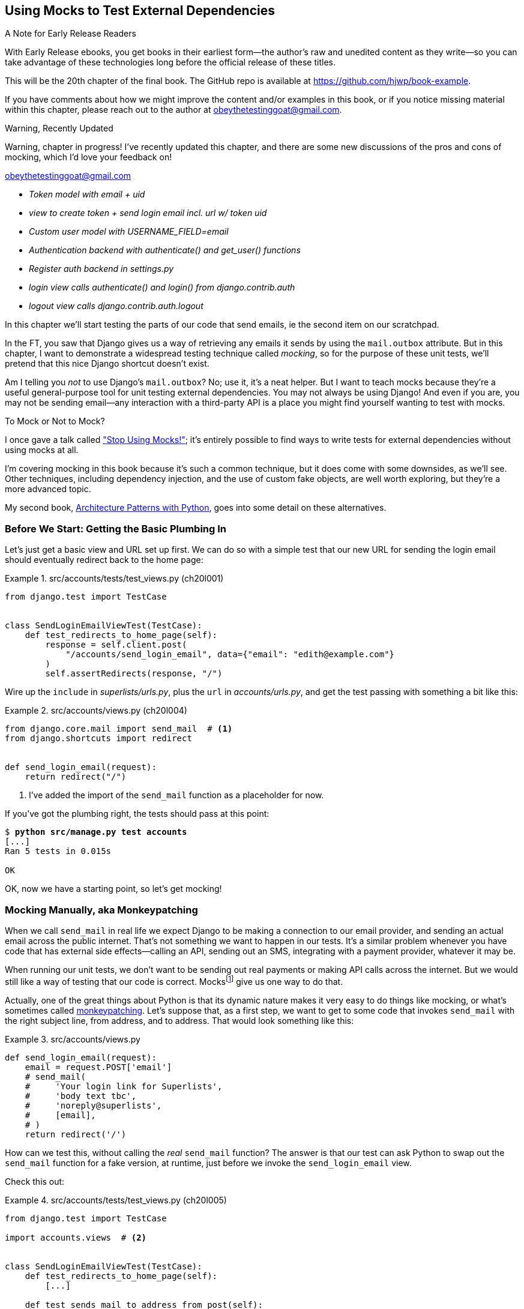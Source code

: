 [[chapter_20_mocking_1]]
== Using Mocks to Test External Dependencies

.A Note for Early Release Readers
****
With Early Release ebooks, you get books in their earliest form—the author's raw and unedited content as they write—so you can take advantage of these technologies long before the official release of these titles.

This will be the 20th chapter of the final book. The GitHub repo is available at https://github.com/hjwp/book-example.

If you have comments about how we might improve the content and/or examples in this book, or if you notice missing material within this chapter, please reach out to the author at obeythetestinggoat@gmail.com.
****


.Warning, Recently Updated
*******************************************************************************
Warning, chapter in progress!
I've recently updated this chapter, and there are some new discussions
of the pros and cons of mocking, which I'd love your feedback on!

obeythetestinggoat@gmail.com

*******************************************************************************

[role="scratchpad"]
*****
* _[strikethrough line-through]#Token model with email + uid#_
* _view to create token + send login email incl. url w/ token uid_
* _[strikethrough line-through]#Custom user model with USERNAME_FIELD=email#_
* _Authentication backend with authenticate() and get_user() functions_
* _Register auth backend in settings.py_
* _login view calls authenticate() and login() from django.contrib.auth_
* _logout view calls django.contrib.auth.logout_
*****

((("Django framework", "sending emails")))
((("emails, sending from Django")))
((("mail.out box attribute")))
In this chapter we'll start testing the parts of our code that send emails,
ie the second item on our scratchpad.

In the FT, you saw that Django gives us a way of retrieving
any emails it sends by using the `mail.outbox` attribute.
But in this chapter, I want to demonstrate a widespread testing technique called _mocking_,
so for the purpose of these unit tests, we'll pretend that this nice Django shortcut doesn't exist.
((("mocks", "benefits and drawbacks of")))

Am I telling you _not_ to use Django's `mail.outbox`?
No; use it, it's a neat helper.
But I want to teach mocks because they're a useful general-purpose tool
for unit testing external dependencies.
You may not always be using Django!
And even if you are, you may not be sending email--any
interaction with a third-party API
is a place you might find yourself wanting to test with mocks.
((("external dependencies")))

[role="pagebreak-before"]
.To Mock or Not to Mock?
*******************************************************************************

I once gave a talk called
https://www.youtube.com/watch?v=rk-f3B-eMkI["Stop Using Mocks!"];
it's entirely possible to find ways to write tests for external dependencies
without using mocks at all.

I'm covering mocking in this book because it's such a common technique,
but it does come with some downsides, as we'll see.
Other techniques, including dependency injection,
and the use of custom fake objects, are well worth exploring,
but they're a more advanced topic.

My second book, https://www.cosmicpython.com[Architecture Patterns with Python],
goes into some detail on these alternatives.
*******************************************************************************



=== Before We Start: Getting the Basic Plumbing In

((("mocks", "preparing for")))
Let's just get a basic view and URL set up first.
We can do so with a simple test
that our new URL for sending the login email should eventually redirect
back to the home page:


[role="sourcecode dofirst-ch20l002"]
.src/accounts/tests/test_views.py (ch20l001)
====
[source,python]
----
from django.test import TestCase


class SendLoginEmailViewTest(TestCase):
    def test_redirects_to_home_page(self):
        response = self.client.post(
            "/accounts/send_login_email", data={"email": "edith@example.com"}
        )
        self.assertRedirects(response, "/")
----
====


Wire up the `include` in _superlists/urls.py_,
plus the `url` in _accounts/urls.py_,
and get the test passing with something a bit like this:

[role="sourcecode dofirst-ch20l003"]
.src/accounts/views.py (ch20l004)
====
[source,python]
----
from django.core.mail import send_mail  # <1>
from django.shortcuts import redirect


def send_login_email(request):
    return redirect("/")
----
====


<1> I've added the import of the `send_mail` function as a placeholder for now.

If you've got the plumbing right, the tests should pass at this point:

[subs="specialcharacters,quotes"]
----
$ *python src/manage.py test accounts*
[...]
Ran 5 tests in 0.015s

OK
----

OK, now we have a starting point, so let's get mocking!


=== Mocking Manually, aka Monkeypatching

((("mocks", "manual", id="Mmanual19")))
((("monkeypatching", id="monkey19")))
When we call `send_mail` in real life
we expect Django to be making a connection to our email provider,
and sending an actual email across the public internet.
That's not something we want to happen in our tests.
It's a similar problem whenever you have code that has external side effects—calling
an API, sending out an SMS, integrating with a payment provider, whatever it may be.

When running our unit tests,
we don't want to be sending out real payments or making API calls across the internet.
But we would still like a way of testing that our code is correct.
Mocksfootnote:[I'm using the generic term "mock", but testing enthusiasts like
to distinguish other types of a general class of test tools called "Test
Doubles", including spies, fakes, and stubs.  The differences don't really
matter for this book, but if you want to get into the nitty-gritty, check out
this https://github.com/testdouble/contributing-tests/wiki/Test-Double[amazing
wiki by Justin Searls]. Warning: absolutely chock full of great testing content.]
give us one way to do that.


Actually, one of the great things about Python is that its dynamic nature
makes it very easy to do things like mocking,
or what's sometimes called https://en.wikipedia.org/wiki/Monkey_patch[monkeypatching].
Let's suppose that, as a first step,
we want to get to some code that invokes `send_mail`
with the right subject line, from address, and to address.
// CSANAD: wouldn't "sender address" and "recipient address" sound better?
That would look something like this:


[role="sourcecode skipme"]
.src/accounts/views.py
====
[source,python]
----
def send_login_email(request):
    email = request.POST['email']
    # send_mail(
    #     'Your login link for Superlists',
    #     'body text tbc',
    #     'noreply@superlists',
    #     [email],
    # )
    return redirect('/')
----
====
// DAVID: The send_mail function probably shouldn't be commented out here.
// Also I'm a bit unclear whether or not I should be typing this in or just reading it.

How can we test this, without calling the _real_ `send_mail` function?
The answer is that our test can ask Python to swap out the `send_mail` function
for a fake version, at runtime, just before we invoke the `send_login_email` view.

Check this out:


[role="sourcecode"]
.src/accounts/tests/test_views.py (ch20l005)
====
[source,python]
----
from django.test import TestCase

import accounts.views  # <2>


class SendLoginEmailViewTest(TestCase):
    def test_redirects_to_home_page(self):
        [...]

    def test_sends_mail_to_address_from_post(self):
        self.send_mail_called = False

        def fake_send_mail(subject, body, from_email, to_list):  # <1>
            self.send_mail_called = True
            self.subject = subject
            self.body = body
            self.from_email = from_email
            self.to_list = to_list

        accounts.views.send_mail = fake_send_mail  # <2>

        self.client.post(
            "/accounts/send_login_email", data={"email": "edith@example.com"}
        )

        self.assertTrue(self.send_mail_called)
        self.assertEqual(self.subject, "Your login link for Superlists")
        self.assertEqual(self.from_email, "noreply@superlists")
        self.assertEqual(self.to_list, ["edith@example.com"])
----
====

// SEBASTIAN: I really like this way of introducing [monkey]patching in tests, congrats

<1> We define a `fake_send_mail` function,
    which looks like the real `send_mail` function,
    but all it does is save some information about how it was called,
    using some variables on `self`.


<2> Then, before we execute the code under test by doing the `self.client.post`,
    we swap out the real `accounts.views.send_mail`
    with our fake version—it's as simple as just assigning it.

// DAVID: Maybe would be less confusing to some readers if fake_send_mail was in the module
// scope, rather than as an inner function.

// DAVID: Might be better to get everything else working, and the test passing, without send_mail at all.
// Then we introduce it, run the test and see it fail because it has some dependencies? Then we can just concentrate on
// the mock bit.

It's important to realise that there isn't really anything magical going on here;
we're just taking advantage of Python's dynamic nature and scoping rules.

Up until we actually invoke a function, we can modify the variables it has access to,
as long as we get into the right namespace.
That's why we import the top-level accounts module:
to be able to get down to the `accounts.views` module,
which is the scope that the `accounts.views.send_login_email` function will run in.

This isn't even something that only works inside unit tests.
You can do this kind of "monkeypatching" in any kind of Python code!

That may take a little time to sink in.
See if you can convince yourself that it's not all totally crazy,
before reading a couple of bits of further detail.

* Why do we use `self` as a way of passing information around?
  It's just a convenient variable that's available
  both inside the scope of the `fake_send_mail` function and outside of it.
  We could use any mutable object, like a list or a dictionary,
  as long as we are making in-place changes to an existing variable
  that exists outside our fake function.
  (Feel free to have a play around with different ways of doing this, if
  you're curious, and see what works and doesn't work.)

* The "before" is critical! I can't tell you how many times I've sat there,
  wondering why a mock isn't working,
  only to realise that I didn't mock _before_ I called the code under test.


Let's see if our hand-rolled mock object will let us test-drive some code:

[subs="specialcharacters,quotes"]
----
$ *python src/manage.py test accounts*
[...]
    self.assertTrue(self.send_mail_called)
AssertionError: False is not true
----

So let's call `send_mail`, naively:


[role="sourcecode"]
.src/accounts/views.py (ch20l006-1)
====
[source,python]
----
from django.core.mail import send_mail  # <1>
[...]

def send_login_email(request):
    send_mail()  # <2>
    return redirect("/")
----
====

<1> This import should still be in the file from earlier,
    but in case an overenthusiastic IDE has removed it,
    I'm re-listing it for you here.


That gives:

[subs="specialcharacters,macros"]
----
TypeError: SendLoginEmailViewTest.test_sends_mail_to_address_from_post.<locals>
.fake_send_mail() missing 4 required positional arguments: 'subject', 'body',
'from_email', and 'to_list'
----

It looks like our monkeypatch is working!
We've called `send_mail`, and it's gone into our `fake_send_mail` function,
which wants more arguments.
Let's try this:


[role="sourcecode"]
.src/accounts/views.py (ch20l006-2)
====
[source,python]
----
def send_login_email(request):
    send_mail("subject", "body", "from_email", ["to email"])
    return redirect("/")
----
====

That gives:

----
    self.assertEqual(self.subject, "Your login link for Superlists")
AssertionError: 'subject' != 'Your login link for Superlists'
----

That's working pretty well!
Now we can work step-by-step, all the way through to something like this:


[role="sourcecode"]
.src/accounts/views.py (ch20l006)
====
[source,python]
----
def send_login_email(request):
    email = request.POST["email"]
    send_mail(
        "Your login link for Superlists",
        "body text tbc",
        "noreply@superlists",
        [email],
    )
    return redirect("/")
----
====

and passing tests!


[subs="specialcharacters,macros"]
----
$ pass:quotes[*python src/manage.py test accounts*]

Ran 6 tests in 0.016s

OK
----


Brilliant!  We've managed to write tests for some code, that
ordinarilyfootnote:[Again,
we're acting as if Django's `mail.outbox` didn't exist,
for the sake of learning.
After all, what if you were using Flask?
Or what if this was an API call, not an email?]
would go out and try to send real emails across the internet,
and by "mocking out" the `send_email` function,
we're able to write the tests and code all the same.
((("", startref="monkey19")))((("", startref="Mmanual19")))


// DAVID: Worth finding a way to expose the problems with the current approach, in particular:
// - the monkeypatch persists after the test runs.
// - we've had to roll our own logic to see what it was called with.

=== The Python Mock Library

((("mocks", "Python Mock library", id="Mpythong19")))
((("Python 3", "Mock library", id="Pmock19")))
The `mock` package was added to the standard library as part of Python 3.3.
It provides a magical object called a `Mock`; try this out in a Python shell:


[role='skipme']
[source,python]
----
>>> from unittest.mock import Mock
>>> m = Mock()
>>> m.any_attribute
<Mock name='mock.any_attribute' id='140716305179152'>
>>> type(m.any_attribute)
<class 'unittest.mock.Mock'>
>>> m.any_method()
<Mock name='mock.any_method()' id='140716331211856'>
>>> m.foo()
<Mock name='mock.foo()' id='140716331251600'>
>>> m.called
False
>>> m.foo.called
True
>>> m.bar.return_value = 1
>>> m.bar(42, var='thing')
1
>>> m.bar.call_args
call(42, var='thing')
----

A magical object that:

* responds to any request for an attribute or method call with other mocks,
* which you can configure in turn to return specific values when called,
* and that allows you to inspect what it was called with?

Sounds like a useful thing to be able to use in our unit tests!


==== Using unittest.patch

((("unittest module", "mock module and")))
And as if that weren't enough,
the `mock` module also provides a helper function called `patch`,
which we can use to do the monkeypatching we did by hand earlier.

I'll explain how it all works shortly, but let's see it in action first:


[role="sourcecode"]
.src/accounts/tests/test_views.py (ch20l007)
====
[source,python]
----
from unittest import mock

from django.test import TestCase
[...]

class SendLoginEmailViewTest(TestCase):
    def test_redirects_to_home_page(self):
        [...]

    @mock.patch("accounts.views.send_mail")  # <1>
    def test_sends_mail_to_address_from_post(self, mock_send_mail):  # <2>
        self.client.post(
            "/accounts/send_login_email", data={"email": "edith@example.com"}
        )

        self.assertEqual(mock_send_mail.called, True)
        (subject, body, from_email, to_list), kwargs = mock_send_mail.call_args
        self.assertEqual(subject, "Your login link for Superlists")
        self.assertEqual(from_email, "noreply@superlists")
        self.assertEqual(to_list, ["edith@example.com"])

----
====
// CSANAD: using `self.assertTrue(mock_send_mail.called)` would be nicer.

<1> Here's the decorator--we'll go into detail about how it works shortly.

<2> Here's the extra argument we add to the test method.
    Again, detailed explanation to come,
    but as you'll see, it's going to do most of the work that `fake_send_mail`
    was doing before.

If you rerun the tests, you'll see they still pass.
And since we're always suspicious of any test that still passes after a big change,
let's deliberately break it just to see:


[role="sourcecode"]
.src/accounts/tests/test_views.py (ch20l008)
====
[source,python]
----
        self.assertEqual(to_list, ["schmedith@example.com"])
----
====

And let's add a little debug print to our view as well,
to see the effects of the `mock.patch`:

[role="sourcecode"]
.src/accounts/views.py (ch20l009)
====
[source,python]
----
def send_login_email(request):
    email = request.POST["email"]
    print(type(send_mail))
    send_mail(
        [...]
----
====
// CSANAD: I suggest adding a bit of a text for the print:
// `print(f'DEBUG send_mail type:{type(send_mail)}')`
// it's arguably better practice and certainly easier for the eyes to find

Let's run the tests again:

[subs="macros"]
----
$ pass:quotes[*python src/manage.py test accounts*]
[...]pass:specialcharacters[
....<class 'function'>
.<class 'unittest.mock.MagicMock'>
][...]pass:[
AssertionError: Lists differ: ['edith@example.com'\] !=
['schmedith@example.com'\]
][...]

Ran 6 tests in 0.024s

FAILED (failures=1)
----


Sure enough, the tests fail.
And we can see just before the failure message
that when we print the `type` of the `send_mail` function,
in the first unit test it's a normal function,
but in the second unit test we're seeing a mock object.

Let's remove the deliberate mistake and dive into exactly what's going on:

[role="sourcecode dofirst-ch20l010"]
.src/accounts/tests/test_views.py (ch20l011)
====
[source,python]
----
@mock.patch("accounts.views.send_mail")  # <1>
def test_sends_mail_to_address_from_post(self, mock_send_mail):  # <2>
    self.client.post(  # <3>
        "/accounts/send_login_email", data={"email": "edith@example.com"}
    )

    self.assertEqual(mock_send_mail.called, True)  # <4>
    (subject, body, from_email, to_list), kwargs = mock_send_mail.call_args  # <5>
    self.assertEqual(subject, "Your login link for Superlists")
    self.assertEqual(from_email, "noreply@superlists")
    self.assertEqual(to_list, ["edith@example.com"])
----
====

<1> The `mock.patch()` decorator takes a dot-notation name of an object to monkeypatch.
    That's the equivalent of manually replacing the `send_mail` in `accounts.views`.
    The advantage of the decorator is that,
    firstly, it automatically replaces the target with a mock.
    And secondly, it automatically puts the original object back at the end!
    (Otherwise, the object stays monkeypatched for the rest of the test run,
    which might cause problems in other tests.)


<2> `patch` then injects the mocked object into the test
    as an argument to the test method.
    We can choose whatever name we want for it,
    but I usually use a convention of `mock_` plus the original name of the object.


<3> We call our view under test as usual,
    but everything inside this test method has our mock applied to it,
    so the view won't call the real `send_mail` object;
    it'll be seeing `mock_send_mail` instead.

<4> And we can now make assertions about what happened to that mock object
    during the test.  We can see it was called...

<5> ...and we can also unpack its various positional and keyword call arguments,
    to examine what it was called with.
    (See <<mock-call-args-sidebar>> in the next chapter for a longer
    explanation of `.call_args`).


All crystal-clear? No? Don't worry, we'll do a couple more tests with mocks,
to see if they start to make more sense as we use them more.



==== Getting the FT a Little Further Along

First let's get back to our FT and see where it's failing:

[subs="specialcharacters,macros"]
----
$ pass:quotes[*python src/manage.py test functional_tests.test_login*]
[...]
AssertionError: 'Check your email' not found in 'Superlists\nEnter your email
to log in\nStart a new To-Do list'
----

Submitting the email address currently has no effect,

Hmmm.  Currently our form is hardcoded to send to _/accounts/send_login_email_,
let's switch to using the `{% url %}` syntax just to make sure it's the right URL:

[role="sourcecode small-code"]
.src/lists/templates/base.html (ch20l012)
====
[source,html]
----
<form method="POST" action="{% url 'send_login_email' %}">
----
====


Does that help?  Nope, same error.  Why? Ah, nothing to do with the URL actually,
it's because we're not displaying a success message after we send the user an email.
Let's add a test for that.


==== Testing the Django Messages Framework

((("Django framework", "messages framework")))
We'll use Django's "messages framework",
which is often used to display ephemeral "success" or "warning" messages
to show the results of an action.
Have a look at the
https://docs.djangoproject.com/en/5.2/ref/contrib/messages/[django messages docs]
if you haven't come across it already.

Testing Django messages is a bit contorted--we have to pass `follow=True`
to the test client to tell it to get the page after the 302-redirect,
and examine its context for a list of messages
(which we have to listify before it'll play nicely).
Here's what it looks like:


[role="sourcecode"]
.src/accounts/tests/test_views.py (ch20l013)
====
[source,python]
----
    def test_adds_success_message(self):
        response = self.client.post(
            "/accounts/send_login_email",
            data={"email": "edith@example.com"},
            follow=True,
        )

        message = list(response.context["messages"])[0]
        self.assertEqual(
            message.message,
            "Check your email, we've sent you a link you can use to log in.",
        )
        self.assertEqual(message.tags, "success")
----
====

That gives:

[subs="specialcharacters,macros"]
----
$ pass:quotes[*python src/manage.py test accounts*]
[...]
    message = list(response.context["messages"])[0]
IndexError: list index out of range
----

And we can get it passing with:


[role="sourcecode"]
.src/accounts/views.py (ch20l014)
====
[source,python]
----
from django.contrib import messages
[...]

def send_login_email(request):
    [...]
    messages.success(
        request,
        "Check your email, we've sent you a link you can use to log in.",
    )
    return redirect("/")
----
====
// DAVID: Might be worth explaining how the messages framework works - i.e. that if you have a request,
// you can add messages to the session which will be popped off and displayed in the response.

[[mocks-tightly-coupled-sidebar]]
.Mocks Can Leave You Tightly Coupled to the Implementation
*******************************************************************************

TIP: This sidebar is an intermediate-level testing tip.
    If it goes over your head the first time around,
    come back and take another look when you've finished this chapter.

I said testing messages is a bit contorted;
it took me several goes to get it right.
In fact, at a previous employer,
we gave up on testing them like this and decided to just use mocks.
Let's see what that would look like in this case:

[role="sourcecode small-code"]
.src/accounts/tests/test_views.py (ch20l014-2)
====
[source,python]
----
    @mock.patch("accounts.views.messages")
    def test_adds_success_message_with_mocks(self, mock_messages):
        response = self.client.post(
            "/accounts/send_login_email", data={"email": "edith@example.com"}
        )

        expected = "Check your email, we've sent you a link you can use to log in."
        self.assertEqual(
            mock_messages.success.call_args,
            mock.call(response.wsgi_request, expected),
        )
----
====

We mock out the `messages` module, and check that `messages.success` was
called with the right args: the original request, and the message we want.

And you could get it passing by using the exact same code as earlier.  Here's
the problem though:  the messages framework gives you more than one way
to achieve the same result.  I could write the code like this:

[role="sourcecode"]
.src/accounts/views.py (ch20l014-3)
====
[source,python]
----
    messages.add_message(
        request,
        messages.SUCCESS,
        "Check your email, we've sent you a link you can use to log in.",
    )
----
====

And the original, nonmocky test would still pass.
But our mocky test will fail,
because we're no longer calling `messages.success`,
we're calling `messages.add_message`.
Even though the end result is the same and our code is "correct,"
the test is broken.

This is what it means to say that using mocks leave you
"tightly coupled with the implementation".
We usually say it's better to test behaviour, not implementation details;
test what happens, not how you do it.
Mocks often end up erring too much on the side of the "how" rather than the "what".

TIP: Test should be about behaviour, not implementation.
    If your tests tie you to specific implementation details,
    they will prevent you from refactoring as freely.

*******************************************************************************


==== Adding Messages to Our HTML

What happens next in the functional test?
Ah.  Still nothing.
We need to actually add the messages to the page.
Something like this:


[role="sourcecode dofirst-ch20l014-4"]
.src/lists/templates/base.html (ch20l015)
====
[source,html]
----
      [...]
      </nav>

      {% if messages %}
        <div class="row">
          <div class="col-md-8">
            {% for message in messages %}
              {% if message.level_tag == 'success' %}
                <div class="alert alert-success">{{ message }}</div>
              {% else %}
                <div class="alert alert-warning">{{ message }}</div>
              {% endif %}
            {% endfor %}
          </div>
        </div>
      {% endif %}
----
====


Now do we get a little further?  Yes!

[subs="specialcharacters,macros"]
----
$ pass:quotes[*python src/manage.py test accounts*]
[...]
Ran 7 tests in 0.023s

OK

$ pass:quotes[*python src/manage.py test functional_tests.test_login*]
[...]
AssertionError: 'Use this link to log in' not found in 'body text tbc'
----


We need to fill out the body text of the email,
with a link that the user can use to log in.


Let's just cheat for now though, by changing the value in the view:


[role="sourcecode"]
.src/accounts/views.py (ch20l016)
====
[source,python]
----
    send_mail(
        "Your login link for Superlists",
        "Use this link to log in",
        "noreply@superlists",
        [email],
    )
----
====

That gets the FT a little further:


[subs="specialcharacters,macros"]
----
$ pass:quotes[*python src/manage.py test functional_tests.test_login*]
[...]
AssertionError: Could not find url in email body:
Use this link to log in
----

OK I think we can call the send_login_email view done for now.

[role="scratchpad"]
*****
* _[strikethrough line-through]#Token model with email + uid#_
* _[strikethrough line-through]#view to create token + send login email incl. url w/ token uid#_
* _[strikethrough line-through]#Custom user model with USERNAME_FIELD=email#_
* _Authentication backend with authenticate() and get_user() functions_
* _Register auth backend in settings.py_
* _login view calls authenticate() and login() from django.contrib.auth_
* _logout view calls django.contrib.auth.logout_
*****


==== Starting on the Login URL

We're going to have to build some kind of URL!
Let's build the minimal thing, just a placeholder really:


[role="sourcecode"]
.src/accounts/tests/test_views.py (ch20l017)
====
[source,python]
----
class LoginViewTest(TestCase):
    def test_redirects_to_home_page(self):
        response = self.client.get("/accounts/login?token=abcd123")
        self.assertRedirects(response, "/")
----
====

We're imagining we'll pass the token in as a GET parameter, after the `?`.
It doesn't need to do anything for now.

I'm sure you can find your way through to getting the boilerplate in
for a basic URL and view, via errors like these:

[role="pagebreak-before"]
* No URL:
+
[role="small-code"]
----
AssertionError: 404 != 302 : Response didn't redirect as expected: Response
code was 404 (expected 302)
----


* No view:
+
[role="dofirst-ch20l018 small-code"]
----
AttributeError: module 'accounts.views' has no attribute 'login'
----


* Broken view:
+
[role="dofirst-ch20l019 small-code"]
----
ValueError: The view accounts.views.login didn't return an HttpResponse object.
It returned None instead.
----

* OK!
+
[role="dofirst-ch20l020 small-code"]
[subs="specialcharacters,macros"]
----
$ pass:quotes[*python src/manage.py test accounts*]
[...]

Ran 8 tests in 0.029s
OK
----


And now we can give people a link to use.
It still won't do much though,
because we still don't have a token to give to the user.



==== Checking That We Send the User a Link with a Token

Back in our `send_login_email` view,
we've tested the email subject, from, and to fields.
The body is the part that will have to include a token or URL they can use to log in.
Let's spec out two tests for that:


[role="sourcecode"]
.src/accounts/tests/test_views.py (ch20l021)
====
[source,python]
----
from accounts.models import Token
[...]

class SendLoginEmailViewTest(TestCase):
    def test_redirects_to_home_page(self):
        [...]
    def test_adds_success_message(self):
        [...]
    @mock.patch("accounts.views.send_mail")
    def test_sends_mail_to_address_from_post(self, mock_send_mail):
        [...]

    def test_creates_token_associated_with_email(self):  # <1>
        self.client.post(
            "/accounts/send_login_email", data={"email": "edith@example.com"}
        )
        token = Token.objects.get()
        self.assertEqual(token.email, "edith@example.com")

    @mock.patch("accounts.views.send_mail")
    def test_sends_link_to_login_using_token_uid(self, mock_send_mail):  # <2>
        self.client.post(
            "/accounts/send_login_email", data={"email": "edith@example.com"}
        )

        token = Token.objects.get()
        expected_url = f"http://testserver/accounts/login?token={token.uid}"
        (subject, body, from_email, to_list), kwargs = mock_send_mail.call_args
        self.assertIn(expected_url, body)
----
====

<1> The first test is fairly straightforward;
  it checks that the token we create in the database
  is associated with the email address from the post request.

<2> The second one is our second test using mocks.
  We mock out the `send_mail` function again using the `patch` decorator,
  but this time we're interested in the `body` argument from the call arguments.

Running them now will fail because we're not creating any kind of token:


[subs="specialcharacters,macros"]
----
$ pass:quotes[*python src/manage.py test accounts*]
[...]
accounts.models.Token.DoesNotExist: Token matching query does not exist.
[...]
accounts.models.Token.DoesNotExist: Token matching query does not exist.
----

We can get the first one to pass by creating a token:


[role="sourcecode"]
.src/accounts/views.py (ch20l022)
====
[source,python]
----
from accounts.models import Token
[...]

def send_login_email(request):
    email = request.POST["email"]
    token = Token.objects.create(email=email)
    send_mail(
        [...]
----
====

And now the second test prompts us to actually use the token in the body
of our email:

[subs=""]
----
[...]
AssertionError:
'http://testserver/accounts/login?token=[...]
not found in 'Use this link to log in'

FAILED (failures=1)
----

So we can insert the token into our email like this:


[role="sourcecode"]
.src/accounts/views.py (ch20l023)
====
[source,python]
----
from django.urls import reverse
[...]

def send_login_email(request):
    email = request.POST["email"]
    token = Token.objects.create(email=email)
    url = request.build_absolute_uri(  # <1>
        reverse("login") + "?token=" + str(token.uid),
    )
    message_body = f"Use this link to log in:\n\n{url}"
    send_mail(
        "Your login link for Superlists",
        message_body,
        "noreply@superlists",
        [email],
    )
    [...]
----
====

<1> `request.build_absolute_uri` deserves a mention--it's
    one way to build a "full" URL,
    including the domain name and the http(s) part, in Django.
    There are other ways,
    but they usually involve getting into the "sites" framework,
    and that gets complicated pretty quickly.
    You can find lots more discussion on this if you're curious
    by doing a bit of googling.

// IDEA: investigate kwargs for reverse() call
// reverse("login", token=str(token.uid))


And the tests pass.

----
OK
----

I think _that's_ our send-login-email view done.

[role="scratchpad"]
*****
* _[strikethrough line-through]#Token model with email + uid#_
* _[strikethrough line-through]#_view to create token + send login email incl. url w/ token uid#_
* _[strikethrough line-through]#Custom user model with USERNAME_FIELD=email#_
* _Authentication backend with authenticate() and get_user() functions_
* _Register auth backend in settings.py_
* _login view calls authenticate() and login() from django.contrib.auth_
* _logout view calls django.contrib.auth.logout_
*****

The next piece in the puzzle is the authentication backend,
whose job it will be to examine tokens for validity
and then return the corresponding users;
then we need to get our login view to actually log users in,
if they can authenticate.
((("", startref="Mpythong19")))((("", startref="Pmock19")))


=== De-spiking Our Custom Authentication Backend

((("mocks", "de-spiking custom authentication")))
((("spiking and de-spiking", "de-spiking")))
Here's how our authentication backend looked in the spike:


[[spike-reminder]]
[role="skipme small-code"]
[source,python]
----
class PasswordlessAuthenticationBackend(BaseBackend):
    def authenticate(self, request, uid):
        print("uid", uid, file=sys.stderr)
        if not Token.objects.filter(uid=uid).exists():
            print("no token found", file=sys.stderr)
            return None
        token = Token.objects.get(uid=uid)
        print("got token", file=sys.stderr)
        try:
            user = ListUser.objects.get(email=token.email)
            print("got user", file=sys.stderr)
            return user
        except ListUser.DoesNotExist:
            print("new user", file=sys.stderr)
            return ListUser.objects.create(email=token.email)

    def get_user(self, email):
        return ListUser.objects.get(email=email)
----

Decoding this:

* We take a UID and check if it exists in the database.
* We return `None` if it doesn't.
* If it does exist, we extract an email address,
  and either find an existing user with that address, or create a new one.
// CSANAD: shouldn't we use the numbered annotations instead?



==== 1 if = 1 More Test

A rule of thumb for these sorts of tests:
any `if` means an extra test, and any `try/except` means an extra test,
so this should be about three tests.
How about something like this?


[role="sourcecode"]
.src/accounts/tests/test_authentication.py (ch20l024)
====
[source,python]
----
from django.http import HttpRequest
from django.test import TestCase

from accounts.authentication import PasswordlessAuthenticationBackend
from accounts.models import Token, User


class AuthenticateTest(TestCase):
    def test_returns_None_if_no_such_token(self):
        result = PasswordlessAuthenticationBackend().authenticate(
            HttpRequest(), "no-such-token"
        )
        self.assertIsNone(result)

    def test_returns_new_user_with_correct_email_if_token_exists(self):
        email = "edith@example.com"
        token = Token.objects.create(email=email)
        user = PasswordlessAuthenticationBackend().authenticate(
            HttpRequest(), token.uid
        )
        new_user = User.objects.get(email=email)
        self.assertEqual(user, new_user)

    def test_returns_existing_user_with_correct_email_if_token_exists(self):
        email = "edith@example.com"
        existing_user = User.objects.create(email=email)
        token = Token.objects.create(email=email)
        user = PasswordlessAuthenticationBackend().authenticate(
            HttpRequest(), token.uid
        )
        self.assertEqual(user, existing_user)
----
====


In _authenticate.py_ we'll just have a little placeholder:

[role="sourcecode"]
.src/accounts/authentication.py (ch20l025)
====
[source,python]
----
class PasswordlessAuthenticationBackend:
    def authenticate(self, request, uid):
        pass
----
====


How do we get on?

[subs="macros"]
----
$ pass:quotes[*python src/manage.py test accounts*]

.FE..........
======================================================================
ERROR: test_returns_new_user_with_correct_email_if_token_exists (accounts.tests
.test_authentication.AuthenticateTest.test_returns_new_user_with_correct_email_
if_token_exists)
 ---------------------------------------------------------------------
Traceback (most recent call last):
  File "...goat-book/src/accounts/tests/test_authentication.py", line 21, in
test_returns_new_user_with_correct_email_if_token_exists
    new_user = User.objects.get(email=email)
[...]
accounts.models.User.DoesNotExist: User matching query does not exist.


======================================================================
FAIL: test_returns_existing_user_with_correct_email_if_token_exists (accounts.t
ests.test_authentication.AuthenticateTest.test_returns_existing_user_with_corre
ct_email_if_token_exists)
 ---------------------------------------------------------------------
Traceback (most recent call last):
  File "...goat-book/src/accounts/tests/test_authentication.py", line 31, in
test_returns_existing_user_with_correct_email_if_token_exists
    self.assertEqual(user, existing_user)
    ~~~~~~~~~~~~~~~~^^^^^^^^^^^^^^^^^^^^^
AssertionError: None != pass:specialcharacters[<User: User object (edith@example.com)>]

 ---------------------------------------------------------------------
Ran 13 tests in 0.038s

FAILED (failures=1, errors=1)
----

//TODO: do we need that inline pass:specialcharacters?

Here's a first cut:

[role="sourcecode"]
.src/accounts/authentication.py (ch20l026)
====
[source,python]
----
from accounts.models import Token, User


class PasswordlessAuthenticationBackend:
    def authenticate(self, request, uid):
        token = Token.objects.get(uid=uid)
        return User.objects.get(email=token.email)
----
====


Now, instead of one FAIL and one ERROR,
we get two ERRORs:


[subs="specialcharacters,macros"]
----
$ pass:quotes[*python src/manage.py test accounts*]

ERROR: test_returns_None_if_no_such_token (accounts.tests.test_authentication.A
uthenticateTest.test_returns_None_if_no_such_token)
[...]
accounts.models.Token.DoesNotExist: Token matching query does not exist.

ERROR: test_returns_new_user_with_correct_email_if_token_exists (accounts.tests
.test_authentication.AuthenticateTest.test_returns_new_user_with_correct_email_
if_token_exists)
[...]
accounts.models.User.DoesNotExist: User matching query does not exist.
----

Notice that our third test,
`test_returns_existing_user_with_correct_email_if_token_exists`,
is actually passing.  Our code _does_ currently handle the "happy path",
where both the token and the user already exist in the database.

Let's fix each of the remaining ones in turn.
Notice how the test names are telling us exactly what we need to do.
First, `test_returns_None_if_no_such_token`,
which is telling us what to do if the token doesn't exist:


[role="sourcecode"]
.src/accounts/authentication.py (ch20l027)
====
[source,python]
----
    def authenticate(self, request, uid):
        try:
            token = Token.objects.get(uid=uid)
            return User.objects.get(email=token.email)
        except Token.DoesNotExist:
            return None
----
====

That gets us down to one failure:

[subs="specialcharacters,macros"]
----
ERROR: test_returns_new_user_with_correct_email_if_token_exists (accounts.tests
.test_authentication.AuthenticateTest.test_returns_new_user_with_correct_email_
if_token_exists)
[...]
accounts.models.User.DoesNotExist: User matching query does not exist.

FAILED (errors=1)
----

OK, so we need to return a `new_user_with_correct_email` `if_token_exists`?
We can do that!


[role="sourcecode"]
.src/accounts/authentication.py (ch20l028)
====
[source,python]
----
    def authenticate(self, request, uid):
        try:
            token = Token.objects.get(uid=uid)
            return User.objects.get(email=token.email)
        except User.DoesNotExist:
            return User.objects.create(email=token.email)
        except Token.DoesNotExist:
            return None
----
====
// DAVID: Consider User.objects.get_or_create.

That's turned out neater than our <<spike-reminder,spike>>!


==== The get_user Method


((("get_user method")))
We've handled the `authenticate` function which Django will use to log new users in.
The second part of the protocol we have to implement is the `get_user` method,
whose job is to retrieve a user based on their unique identifier (the email address),
or to return `None` if it can't find one
(have another look at <<spike-reminder,the spiked code>> if you need a
reminder).
// DAVID: I was a bit unclear what you meant here to start with. Maybe worth spelling out/reminding that
// authentication backends need to implement a `get_user` method?

Here are a couple of tests for those two requirements:


[role="sourcecode"]
.src/accounts/tests/test_authentication.py (ch20l030)
====
[source,python]
----
class GetUserTest(TestCase):
    def test_gets_user_by_email(self):
        User.objects.create(email="another@example.com")
        desired_user = User.objects.create(email="edith@example.com")
        found_user = PasswordlessAuthenticationBackend().get_user("edith@example.com")
        self.assertEqual(found_user, desired_user)

    def test_returns_None_if_no_user_with_that_email(self):
        self.assertIsNone(
            PasswordlessAuthenticationBackend().get_user("edith@example.com")
        )
----
====

And our first failure:

----
AttributeError: 'PasswordlessAuthenticationBackend' object has no attribute
'get_user'
----

Let's create a placeholder one then:


[role="sourcecode"]
.src/accounts/authentication.py (ch20l031)
====
[source,python]
----
class PasswordlessAuthenticationBackend:
    def authenticate(self, request, uid):
        [...]

    def get_user(self, email):
        pass
----
====

Now we get:


[subs="macros"]
----
    self.assertEqual(found_user, desired_user)
AssertionError: None != pass:specialcharacters[<User: User object (edith@example.com)>]
----

And (step by step, just to see if our test fails the way we think it will):

[role="sourcecode"]
.src/accounts/authentication.py (ch20l033)
====
[source,python]
----
    def get_user(self, email):
        return User.objects.first()
----
====

That gets us past the first assertion, and onto:

[subs="macros"]
----
    self.assertEqual(found_user, desired_user)
AssertionError: pass:specialcharacters[<User: User object (another@example.com)>] != pass:specialcharacters[<User: User object
(edith@example.com)>]
----

And so we call `get` with the email as an argument:


[role="sourcecode"]
.src/accounts/authentication.py (ch20l034)
====
[source,python]
----
    def get_user(self, email):
        return User.objects.get(email=email)
----
====


Now our test for the `None` case fails:

----
ERROR: test_returns_None_if_no_user_with_that_email (accounts.tests.test_authen
tication.GetUserTest.test_returns_None_if_no_user_with_that_email)
[...]
accounts.models.User.DoesNotExist: User matching query does not exist.
----

Which prompts us to finish the method like this:


[role="sourcecode"]
.src/accounts/authentication.py (ch20l035)
====
[source,python]
----
    def get_user(self, email):
        try:
            return User.objects.get(email=email)
        except User.DoesNotExist:
            return None  # <1>
----
====

<1> You could just use `pass` here, and the function would return `None` by default.
    However, because we specifically need the function to return `None`,
    the "explicit is better than implicit" rule applies here.

That gets us to passing tests:

----
OK
----


And we have a working authentication backend!

[role="scratchpad"]
*****
* _[strikethrough line-through]#Token model with email + uid#_
* _[strikethrough line-through]#_view to create token + send login email incl. url w/ token uid_
* _[strikethrough line-through]#Custom user model with USERNAME_FIELD=email#_
* _[strikethrough line-through]#Authentication backend with authenticate() and get_user() functions#_
* _Register auth backend in settings.py_
* _login view calls authenticate() and login() from django.contrib.auth_
* _logout view calls django.contrib.auth.logout_
*****


Let's call that a win, and in the next chapter
we'll work on integrating it into our login view,
and getting our FT passing.


[[mocking-py-sidebar-1]]
.On Mocking in Python
*******************************************************************************

Mocking and external dependencies::
  One place to consider using mocking is when we have an external dependency
  that we don't want to actually use in our tests.
  A mock can be used to simulate the third-party API.
  Whilst it is possible to "roll your own" mocks in Python,
  a mocking framework like the +unittest.mock+ module provides a lot of helpful shortcuts
  which will make it easier to write (and more importantly, read) your tests.
  ((("external dependencies")))

The Mock library::
  Michael Foord (who used to work for the company that spawned PythonAnywhere,
  just before I joined) wrote the excellent "Mock" library
  that's now been integrated into the standard library of Python 3.
  It contains most everything you might need for mocking in Python.
  ((("mocks", "Python Mock library")))
  ((("Python 3", "Mock library")))
// todo do we nee this?


Monkeypatching::
  Replacing an object in a namespace at runtime.
  We use it in our unit tests to replace a real function
  which has undesirable side effects
  with a mock object, using the `mock.patch` decorator.
  ((("monkeypatching")))



The mock.patch decorator::
  `unittest.mock` ((("patch decorator")))provides a function called `patch`,
  which can be used to "mock out" (monkeypatch)
  any object from the module you're testing.
  It's commonly used as a decorator on a test method.
  Importantly, it "undoes" the mocking at the end of the test for you,
  to avoid contamination between tests.


Mocks can leave you tightly coupled to the implementation::
  As we saw in <<mocks-tightly-coupled-sidebar>>,
  mocks can leave you tightly coupled to your implementation.
// CSANAD: this link reads as
// "As we saw in Mocks Can Leave You Tightly Coupled to the Implementation,
// mocks can leave you tightly coupled to your implementation" so it just
// repeats itself. I would re-word it e.g. "As we saw in (...), mocks can make
// your tests tied to implementation details too much."
  For that reason, you shouldn't use them unless you have a good reason.
// DAVID: When rendered, this last point says the same phrase three times in a row.
*******************************************************************************
